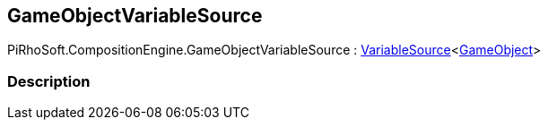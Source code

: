 [#reference/game-object-variable-source]

## GameObjectVariableSource

PiRhoSoft.CompositionEngine.GameObjectVariableSource : <<reference/variable-source-1.html,VariableSource>><https://docs.unity3d.com/ScriptReference/GameObject.html[GameObject^]>

### Description

